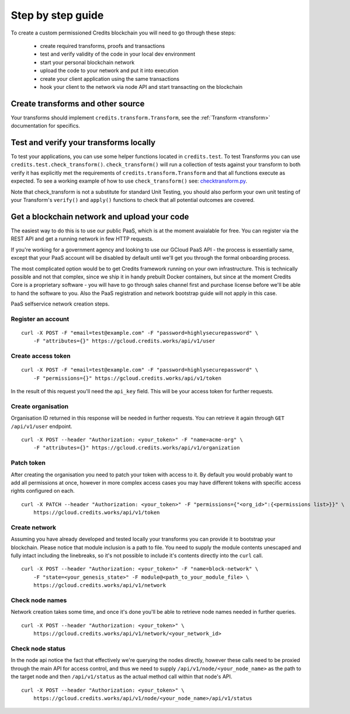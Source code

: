 .. _step-by-step:

Step by step guide
==================


To create a custom permissioned Credits blockchain you will need to go through these steps:

 - create required transforms, proofs and transactions
 - test and verify validity of the code in your local dev environment
 - start your personal blockchain network
 - upload the code to your network and put it into execution
 - create your client application using the same transactions
 - hook your client to the network via node API and start transacting on the blockchain


Create transforms and other source
^^^^^^^^^^^^^^^^^^^^^^^^^^^^^^^^^^

Your transforms should implement ``credits.transform.Transform``, see the
:ref:`Transform <transform>` documentation for specifics.

Test and verify your transforms locally
^^^^^^^^^^^^^^^^^^^^^^^^^^^^^^^^^^^^^^^

To test your applications, you can use some helper functions located in ``credits.test``. To test Transforms you can use
``credits.test.check_transform()``. ``check_transform()`` will run a collection of tests against your transform to both
verify it has explicitly met the requirements of ``credits.transform.Transform`` and that all functions execute as 
expected. To see a working example of how to use ``check_transform()`` see: checktransform.py_.

Note that check_transform is not a substitute for standard Unit Testing, you should also perform your own unit testing
of your Transform's ``verify()`` and ``apply()`` functions to check that all potential outcomes are covered.

.. _checktransform.py: https://github.com/CryptoCredits/credits-common/blob/develop/examples/checktransform.py

Get a blockchain network and upload your code
^^^^^^^^^^^^^^^^^^^^^^^^^^^^^^^^^^^^^^^^^^^^^

The easiest way to do this is to use our public PaaS, which is at the moment avaialable for free.
You can register via the REST API and get a running network in few HTTP requests.

If you're working for a government agency and looking to use our GCloud PaaS API - the process is
essentially same, except that your PaaS account will be disabled by default until we'll get you
through the formal onboarding process.

The most complicated option would be to get Credits framework running on your own infrastructure.
This is technically possible and not that complex, since we ship it in handy prebuilt Docker containers,
but since at the moment Credits Core is a proprietary software - you will have to go through sales channel
first and purchase license before we'll be able to hand the software to you.
Also the PaaS registration and network bootstrap guide will not apply in this case.

PaaS selfservice network creation steps.

Register an account
-------------------
::

    curl -X POST -F "email=test@example.com" -F "password=highlysecurepassword" \
        -F "attributes={}" https://gcloud.credits.works/api/v1/user

Create access token
-------------------
::

    curl -X POST -F "email=test@example.com" -F "password=highlysecurepassword" \
        -F "permissions={}" https://gcloud.credits.works/api/v1/token

In the result of this request you'll need the ``api_key`` field. This will be your access token for
further requests.

Create organisation
-------------------

Organisation ID returned in this response will be needed in further requests. You can retrieve it again
through ``GET /api/v1/user`` endpoint.
::

    curl -X POST --header "Authorization: <your_token>" -F "name=acme-org" \
        -F "attributes={}" https://gcloud.credits.works/api/v1/organization

Patch token
-----------

After creating the organisation you need to patch your token with access to it. By default you would probably want to
add all permissions at once, however in more complex access cases you may have different tokens with specific
access rights configured on each.
::

    curl -X PATCH --header "Authorization: <your_token>" -F "permissions={"<org_id>":{<permissions list>}}" \
        https://gcloud.credits.works/api/v1/token

Create network
--------------

Assuming you have already developed and tested locally your transforms you can provide it to bootstrap your blockchain.
Please notice that module inclusion is a path to file. You need to supply the module contents unescaped and fully
intact including the linebreaks, so it's not possible to include it's contents directly into the ``curl`` call.
::

    curl -X POST --header "Authorization: <your_token>" -F "name=block-network" \
        -F "state=<your_genesis_state>" -F module@<path_to_your_module_file> \
        https://gcloud.credits.works/api/v1/network

Check node names
----------------

Network creation takes some time, and once it's done you'll be able to retrieve node names needed in further queries.
::

    curl -X POST --header "Authorization: <your_token>" \
        https://gcloud.credits.works/api/v1/network/<your_network_id>

Check node status
-----------------

In the node api notice the fact that effectively we're querying the nodes directly, however these calls need to
be proxied through the main API for access control, and thus we need to supply ``/api/v1/node/<your_node_name>`` as
the path to the target node and then ``/api/v1/status`` as the actual method call within that node's API.
::

    curl -X POST --header "Authorization: <your_token>" \
        https://gcloud.credits.works/api/v1/node/<your_node_name>/api/v1/status



